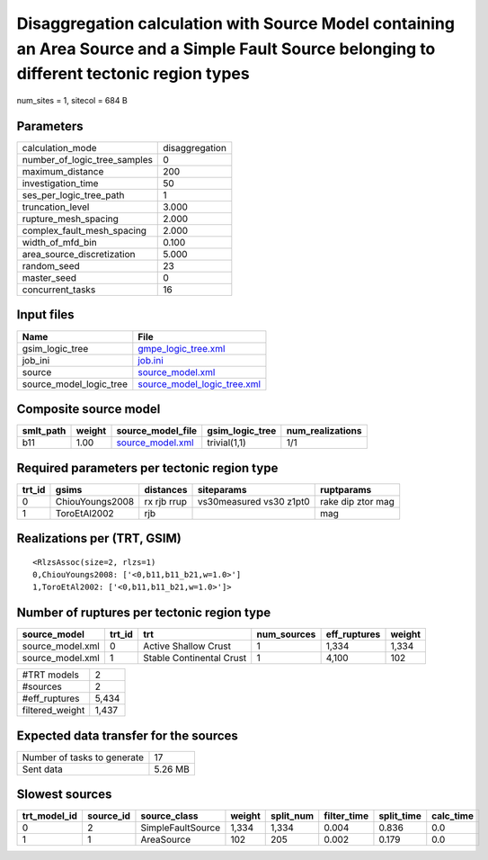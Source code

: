Disaggregation calculation with Source Model containing an Area Source and a Simple Fault Source belonging to different tectonic region types
=============================================================================================================================================

num_sites = 1, sitecol = 684 B

Parameters
----------
============================ ==============
calculation_mode             disaggregation
number_of_logic_tree_samples 0             
maximum_distance             200           
investigation_time           50            
ses_per_logic_tree_path      1             
truncation_level             3.000         
rupture_mesh_spacing         2.000         
complex_fault_mesh_spacing   2.000         
width_of_mfd_bin             0.100         
area_source_discretization   5.000         
random_seed                  23            
master_seed                  0             
concurrent_tasks             16            
============================ ==============

Input files
-----------
======================= ============================================================
Name                    File                                                        
======================= ============================================================
gsim_logic_tree         `gmpe_logic_tree.xml <gmpe_logic_tree.xml>`_                
job_ini                 `job.ini <job.ini>`_                                        
source                  `source_model.xml <source_model.xml>`_                      
source_model_logic_tree `source_model_logic_tree.xml <source_model_logic_tree.xml>`_
======================= ============================================================

Composite source model
----------------------
========= ====== ====================================== =============== ================
smlt_path weight source_model_file                      gsim_logic_tree num_realizations
========= ====== ====================================== =============== ================
b11       1.00   `source_model.xml <source_model.xml>`_ trivial(1,1)    1/1             
========= ====== ====================================== =============== ================

Required parameters per tectonic region type
--------------------------------------------
====== =============== =========== ======================= =================
trt_id gsims           distances   siteparams              ruptparams       
====== =============== =========== ======================= =================
0      ChiouYoungs2008 rx rjb rrup vs30measured vs30 z1pt0 rake dip ztor mag
1      ToroEtAl2002    rjb                                 mag              
====== =============== =========== ======================= =================

Realizations per (TRT, GSIM)
----------------------------

::

  <RlzsAssoc(size=2, rlzs=1)
  0,ChiouYoungs2008: ['<0,b11,b11_b21,w=1.0>']
  1,ToroEtAl2002: ['<0,b11,b11_b21,w=1.0>']>

Number of ruptures per tectonic region type
-------------------------------------------
================ ====== ======================== =========== ============ ======
source_model     trt_id trt                      num_sources eff_ruptures weight
================ ====== ======================== =========== ============ ======
source_model.xml 0      Active Shallow Crust     1           1,334        1,334 
source_model.xml 1      Stable Continental Crust 1           4,100        102   
================ ====== ======================== =========== ============ ======

=============== =====
#TRT models     2    
#sources        2    
#eff_ruptures   5,434
filtered_weight 1,437
=============== =====

Expected data transfer for the sources
--------------------------------------
=========================== =======
Number of tasks to generate 17     
Sent data                   5.26 MB
=========================== =======

Slowest sources
---------------
============ ========= ================= ====== ========= =========== ========== =========
trt_model_id source_id source_class      weight split_num filter_time split_time calc_time
============ ========= ================= ====== ========= =========== ========== =========
0            2         SimpleFaultSource 1,334  1,334     0.004       0.836      0.0      
1            1         AreaSource        102    205       0.002       0.179      0.0      
============ ========= ================= ====== ========= =========== ========== =========
